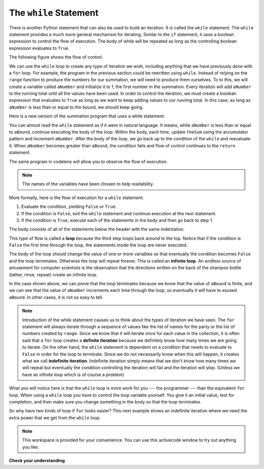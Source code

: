 .. Copyright (C)  Brad Miller, David Ranum, Jeffrey Elkner, Peter Wentworth, Allen B. Downey, Chris
    Meyers, and Dario Mitchell. Permission is granted to copy, distribute
    and/or modify this document under the terms of the GNU Free Documentation
    License, Version 1.3 or any later version published by the Free Software
    Foundation; with Invariant Sections being Forward, Prefaces, and
    Contributor List, no Front-Cover Texts, and no Back-Cover Texts. A copy of
    the license is included in the section entitled "GNU Free Documentation
    License".

.. qnum::
   :prefix: iter-3-
   :start: 1

The ``while`` Statement
-----------------------

There is another Python statement that can also be used to build an iteration. It is called the ``while`` statement.
The ``while`` statement provides a much more general mechanism for iterating. Similar to the ``if`` statement, it uses
a boolean expression to control the flow of execution. The body of while will be repeated as long as the controlling boolean expression evaluates to ``True``.

The following figure shows the flow of control.

.. image:: Figures/while_flow.png

We can use the ``while`` loop to create any type of iteration we wish, including anything that we have previously done with a ``for`` loop. For example, the program in the previous section could be rewritten using ``while``.
Instead of relying on the ``range`` function to produce the numbers for our summation, we will need to produce them ourselves. To to this, we will create a variable called ``aNumber`` and initialize it to 1, the first number in the summation. Every iteration will add ``aNumber`` to the running total until all the values have been used.
In order to control the iteration, we must create a boolean expression that evaluates to ``True`` as long as we want to keep adding values to our running total. In this case, as long as ``aNumber`` is less than or equal to the bound, we should keep going.



Here is a new version of the summation program that uses a while statement.

.. activecode:: ch07_while1

    def sumTo(aBound):
        """ Return the sum of 1+2+3 ... n """

        theSum  = 0
        aNumber = 1
        while aNumber <= aBound:
            theSum = theSum + aNumber
            aNumber = aNumber + 1
        return theSum

    print(sumTo(4))

    print(sumTo(1000))



You can almost read the ``while`` statement as if it were in natural language. It means,
while ``aNumber`` is less than or equal to ``aBound``, continue executing the body of the loop. Within
the body, each time, update ``theSum`` using the accumulator pattern and increment ``aNumber``. After the body of the loop, we go back up to the condition of the ``while`` and reevaluate it. When ``aNumber`` becomes greater than ``aBound``, the condition fails and flow of control continues to the ``return`` statement.

The same program in codelens will allow you to observe the flow of execution.

.. codelens:: ch07_while2
    :python: py3

    def sumTo(aBound):
        """ Return the sum of 1+2+3 ... n """

        theSum  = 0
        aNumber = 1
        while aNumber <= aBound:
            theSum = theSum + aNumber
            aNumber = aNumber + 1
        return theSum

    print(sumTo(4))



.. note:: The names of the variables have been chosen to help readability.

More formally, here is the flow of execution for a ``while`` statement:

#. Evaluate the condition, yielding ``False`` or ``True``.
#. If the condition is ``False``, exit the ``while`` statement and continue
   execution at the next statement.
#. If the condition is ``True``, execute each of the statements in the body and
   then go back to step 1.

The body consists of all of the statements below the header with the same
indentation.

This type of flow is called a **loop** because the third step loops back around
to the top. Notice that if the condition is ``False`` the first time through the
loop, the statements inside the loop are never executed.

The body of the loop should change the value of one or more variables so that
eventually the condition becomes ``False`` and the loop terminates. Otherwise the
loop will repeat forever. This is called an **infinite loop**.
An endless
source of amusement for computer scientists is the observation that the
directions written on the back of the shampoo bottle (lather, rinse, repeat) create an infinite loop.

In the case shown above, we can prove that the loop terminates because we
know that the value of ``aBound`` is finite, and we can see that the value of ``aNumber``
increments each time through the loop, so eventually it will have to exceed ``aBound``. In
other cases, it is not so easy to tell.

.. note::

	Introduction of the while statement causes us to think about the types of iteration we have seen. The ``for`` statement will always iterate through a sequence of values like the list of names for the party or the list of numbers created by ``range``. Since we know that it will iterate once for each value in the collection, it is often said that a ``for`` loop creates a
	**definite iteration** because we definitely know how many times we are going to iterate. On the other
	hand, the ``while`` statement is dependent on a condition that needs to evaluate to ``False`` in order
	for the loop to terminate. Since we do not necessarily know when this will happen, it creates what we
	call **indefinite iteration**. Indefinite iteration simply means that we don't know how many times we will repeat but eventually the condition controlling the iteration will fail and the iteration will stop. (Unless we have an infinite loop which is of course a problem)

What you will notice here is that the ``while`` loop is more work for
you --- the programmer --- than the equivalent ``for`` loop. When using a ``while``
loop you have to control the loop variable yourself. You give it an initial value, test
for completion, and then make sure you change something in the body so that the loop
terminates.

So why have two kinds of loop if ``for`` looks easier?  This next example shows an indefinite iteration where
we need the extra power that we get from the ``while`` loop.


.. note::

   This workspace is provided for your convenience. You can use this activecode window to try out anything you like.

   .. activecode:: scratch_07_01


**Check your understanding**

.. mchoice:: test_question7_2_1
   :answer_a: True
   :answer_b: False
   :correct: a
   :feedback_a: Although the while loop uses a different syntax, it is just as powerful as a for-loop and often more flexible.
   :feedback_b: Often a for-loop is more natural and convenient for a task, but that same task can always be expressed using a while loop.

   True or False: You can rewrite any for-loop as a while-loop.

.. mchoice:: test_question7_2_2
   :answer_a: n starts at 10 and is incremented by 1 each time through the loop, so it will always be positive
   :answer_b: answer starts at 1 and is incremented by n each time, so it will always be positive
   :answer_c: You cannot compare n to 0 in while loop. You must compare it to another variable.
   :answer_d: In the while loop body, we must set n to False, and this code does not do that.
   :correct: a
   :feedback_a: The loop will run as long as n is positive. In this case, we can see that n will never become non-positive.
   :feedback_b: While it is true that answer will always be positive, answer is not considered in the loop condition.
   :feedback_c: It is perfectly valid to compare n to 0. Though indirectly, this is what causes the infinite loop.
   :feedback_d: The loop condition must become False for the loop to terminate, but n by itself is not the condition in this case.

   The following code contains an infinite loop. Which is the best explanation for why the loop does not terminate?

   .. code-block:: python

     n = 10
     answer = 1
     while n > 0:
         answer = answer + n
         n = n + 1
     print(answer)
